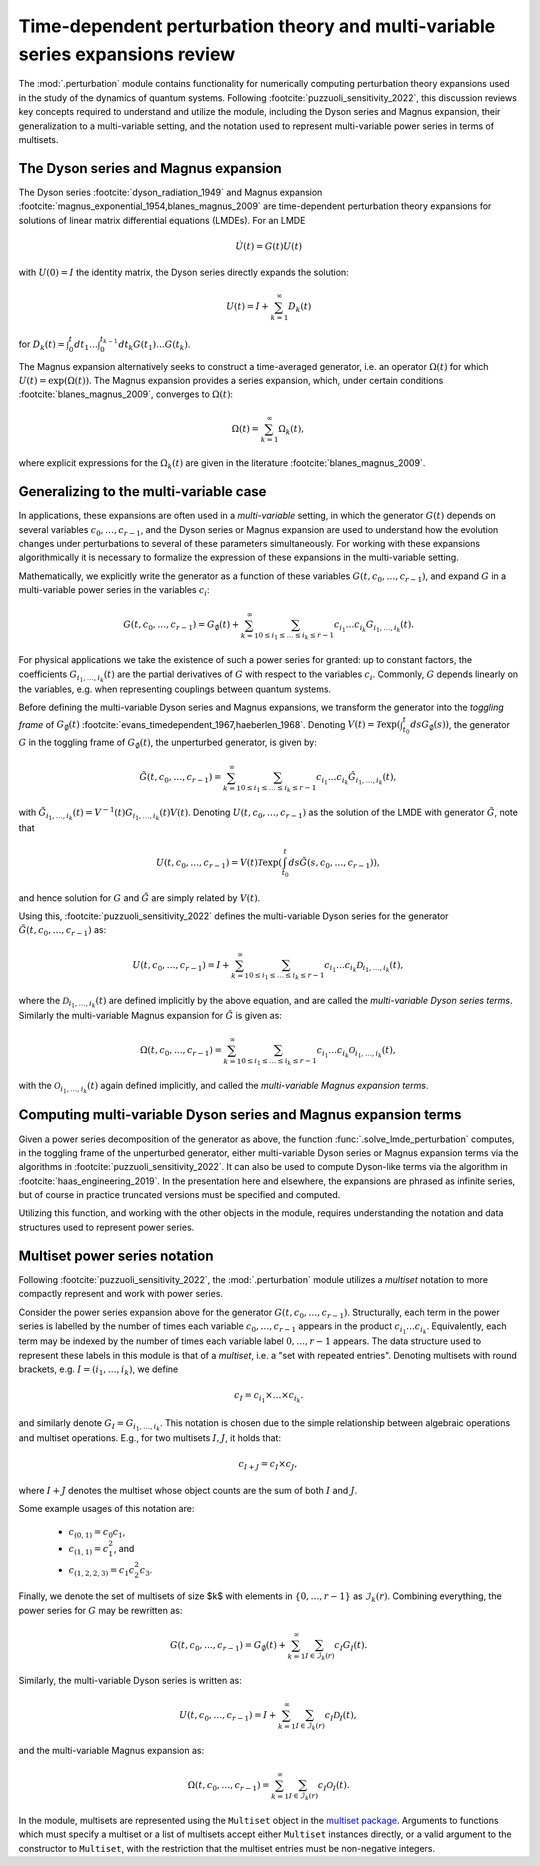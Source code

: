 .. _perturbation review:

Time-dependent perturbation theory and multi-variable series expansions review
==============================================================================

The :mod:`.perturbation` module contains functionality for
numerically computing perturbation theory expansions used in the study of the
dynamics of quantum systems. Following :footcite:`puzzuoli_sensitivity_2022`,
this discussion reviews key concepts required
to understand and utilize the module, including the Dyson series and Magnus expansion,
their generalization to a multi-variable setting, and the notation used to represent
multi-variable power series in terms of multisets.


The Dyson series and Magnus expansion
-------------------------------------

The Dyson series :footcite:`dyson_radiation_1949` and Magnus expansion
:footcite:`magnus_exponential_1954,blanes_magnus_2009`
are time-dependent perturbation theory expansions for solutions of linear matrix differential
equations (LMDEs). For an LMDE

.. math::
    
    \dot{U}(t) = G(t)U(t)

with :math:`U(0) = I` the identity matrix, the Dyson series directly expands the solution:

.. math::

    U(t) = I + \sum_{k=1}^\infty D_k(t)

for :math:`D_k(t) = \int_0^t dt_1 \dots \int_0^{t_{k-1}} dt_k G(t_1) \dots G(t_k)`.

The Magnus expansion alternatively seeks to construct a time-averaged generator, i.e. an operator
:math:`\Omega(t)` for which :math:`U(t) = \exp(\Omega(t))`. The Magnus expansion provides
a series expansion, which, under certain conditions :footcite:`blanes_magnus_2009`,
converges to :math:`\Omega(t)`:

.. math::

    \Omega(t) = \sum_{k=1}^\infty \Omega_k(t),

where explicit expressions for the :math:`\Omega_k(t)` are given in the literature
:footcite:`blanes_magnus_2009`.


Generalizing to the multi-variable case
---------------------------------------

In applications, these expansions are often used in a *multi-variable* setting, in which
the generator :math:`G(t)` depends on several variables :math:`c_0, \dots, c_{r-1}`,
and the Dyson series or Magnus expansion are used to understand how the evolution changes
under perturbations to several of these parameters simultaneously. For working with
these expansions algorithmically it is necessary to formalize
the expression of these expansions in the multi-variable setting.

Mathematically, we explicitly write the generator as a function of these variables
:math:`G(t, c_0, \dots, c_{r-1})`, and expand :math:`G` in a
multi-variable power series in the variables :math:`c_i`:

.. math::

    G(t, c_0, \dots, c_{r-1}) =
    G_\emptyset(t) +
    \sum_{k=1}^\infty \sum_{0 \leq i_1 \leq \dots \leq i_k \leq r-1}
    c_{i_1} \dots c_{i_k} G_{i_1, \dots, i_k}(t).

For physical applications we take the existence of such a power series for granted:
up to constant factors, the coefficients :math:`G_{i_1, \dots, i_k}(t)` are the partial
derivatives of :math:`G` with respect to the variables :math:`c_i`. Commonly, :math:`G`
depends linearly on the variables, e.g. when representing couplings between quantum systems.

Before defining the multi-variable Dyson series and Magnus expansions, we transform
the generator into the *toggling frame* of :math:`G_\emptyset(t)`
:footcite:`evans_timedependent_1967,haeberlen_1968`. Denoting
:math:`V(t) = \mathcal{T}\exp(\int_{t_0}^t ds G_\emptyset(s))`,
the generator :math:`G` in the toggling frame of :math:`G_\emptyset(t)`,
the unperturbed generator, is given by:

.. math::

    \tilde{G}(t, c_0, \dots, c_{r-1}) =
    \sum_{k=1}^\infty \sum_{0 \leq i_1 \leq \dots \leq i_k \leq r-1}
    c_{i_1} \dots c_{i_k} \tilde{G}_{i_1, \dots, i_k}(t),

with :math:`\tilde{G}_{i_1, \dots, i_k}(t) = V^{-1}(t) G_{i_1, \dots, i_k}(t)V(t)`.
Denoting :math:`U(t, c_0, \dots, c_{r-1})` as the solution of the LMDE with
generator :math:`\tilde{G}`, note that

.. math::

    U(t, c_0, \dots, c_{r-1}) =
    V(t)\mathcal{T}\exp\left(\int_{t_0}^t ds \tilde{G}(s, c_0, \dots, c_{r-1})\right),

and hence solution for :math:`G` and :math:`\tilde{G}` are simply related by :math:`V(t)`.

Using this, :footcite:`puzzuoli_sensitivity_2022` defines the multi-variable Dyson series
for the generator :math:`\tilde{G}(t, c_0, \dots, c_{r-1})` as:

.. math::

    U(t, c_0, \dots, c_{r-1}) = I +
    \sum_{k=1}^\infty \sum_{0 \leq i_1 \leq \dots \leq i_k \leq r-1}
    c_{i_1} \dots c_{i_k} \mathcal{D}_{i_1, \dots, i_k}(t),

where the :math:`\mathcal{D}_{i_1, \dots, i_k}(t)` are defined implicitly by the above
equation, and are called the *multi-variable Dyson series terms*. Similarly the
multi-variable Magnus expansion for :math:`\tilde{G}` is given as:

.. math::

    \Omega(t, c_0, \dots, c_{r-1}) =
    \sum_{k=1}^\infty \sum_{0 \leq i_1 \leq \dots \leq i_k \leq r-1}
    c_{i_1} \dots c_{i_k} \mathcal{O}_{i_1, \dots, i_k}(t),

with the :math:`\mathcal{O}_{i_1, \dots, i_k}(t)` again defined implicitly, and called the
*multi-variable Magnus expansion terms*.


Computing multi-variable Dyson series and Magnus expansion terms
----------------------------------------------------------------

Given a power series decomposition of the generator as above,
the function :func:`.solve_lmde_perturbation` computes,
in the toggling frame of the unperturbed generator, either multi-variable
Dyson series or Magnus expansion terms via the algorithms in
:footcite:`puzzuoli_sensitivity_2022`. It can also be used to compute Dyson-like terms via
the algorithm in :footcite:`haas_engineering_2019`. In the presentation here and elsewhere,
the expansions are phrased as infinite series, but of course in practice truncated
versions must be specified and computed.

Utilizing this function, and working with the other objects in the module, requires
understanding the notation and data structures used to represent power series.

.. _multiset power series:

Multiset power series notation
------------------------------

Following :footcite:`puzzuoli_sensitivity_2022`, the :mod:`.perturbation`
module utilizes a *multiset* notation to more compactly represent and work with power series.

Consider the power series expansion above for the generator :math:`G(t, c_0, \dots, c_{r-1})`.
Structurally, each term in the power series is labelled by the number of times each
variable :math:`c_0, \dots, c_{r-1}` appears in the product :math:`c_{i_1} \dots c_{i_k}`.
Equivalently, each term may be indexed by the number of times each variable label
:math:`0, \dots, r-1` appears. The data structure used to represent these labels in this
module is that of a *multiset*, i.e. a "set with repeated entries". Denoting multisets
with round brackets, e.g. :math:`I = (i_1, \dots, i_k)`, we define

.. math::

    c_I = c_{i_1} \times \dots \times c_{i_k}.

and similarly denote :math:`G_I = G_{i_1, \dots, i_k}`. This notation is chosen due to
the simple relationship between algebraic operations and multiset operations. E.g.,
for two multisets :math:`I, J`, it holds that:

.. math::

    c_{I + J} = c_I \times c_J,

where :math:`I + J` denotes the multiset whose object counts are the sum of both :math:`I` and
:math:`J`.

Some example usages of this notation are:

    - :math:`c_{(0, 1)} = c_0 c_1`,
    - :math:`c_{(1, 1)} = c_1^2`, and
    - :math:`c_{(1, 2, 2, 3)} = c_1 c_2^2 c_3`.

Finally, we denote the set of multisets of size $k$ with elements in :math:`\{0, \dots, r-1\}`
as :math:`\mathcal{I}_k(r)`. Combining everything, the power series for :math:`G` may be
rewritten as:

.. math::

    G(t, c_0, \dots, c_{r-1}) = G_\emptyset(t)
    + \sum_{k=1}^\infty \sum_{I \in \mathcal{I}_k(r)} c_I G_I(t).

Similarly, the multi-variable Dyson series is written as:

.. math::

    U(t, c_0, \dots, c_{r-1}) =
            I + \sum_{k=1}^\infty \sum_{I \in \mathcal{I}_k(r)} c_I \mathcal{D}_I(t),

and the multi-variable Magnus expansion as:

.. math::

    \Omega(t, c_0, \dots, c_{r-1}) =
            \sum_{k=1}^\infty \sum_{I \in \mathcal{I}_k(r)} c_I \mathcal{O}_I(t).

In the module, multisets are represented using the ``Multiset`` object in the
`multiset package <https://pypi.org/project/multiset/>`_. Arguments to functions
which must specify a multiset or a list of multisets accept either ``Multiset`` instances
directly, or a valid argument to the constructor to ``Multiset``, with the restriction that
the multiset entries must be non-negative integers.




.. footbibliography::
